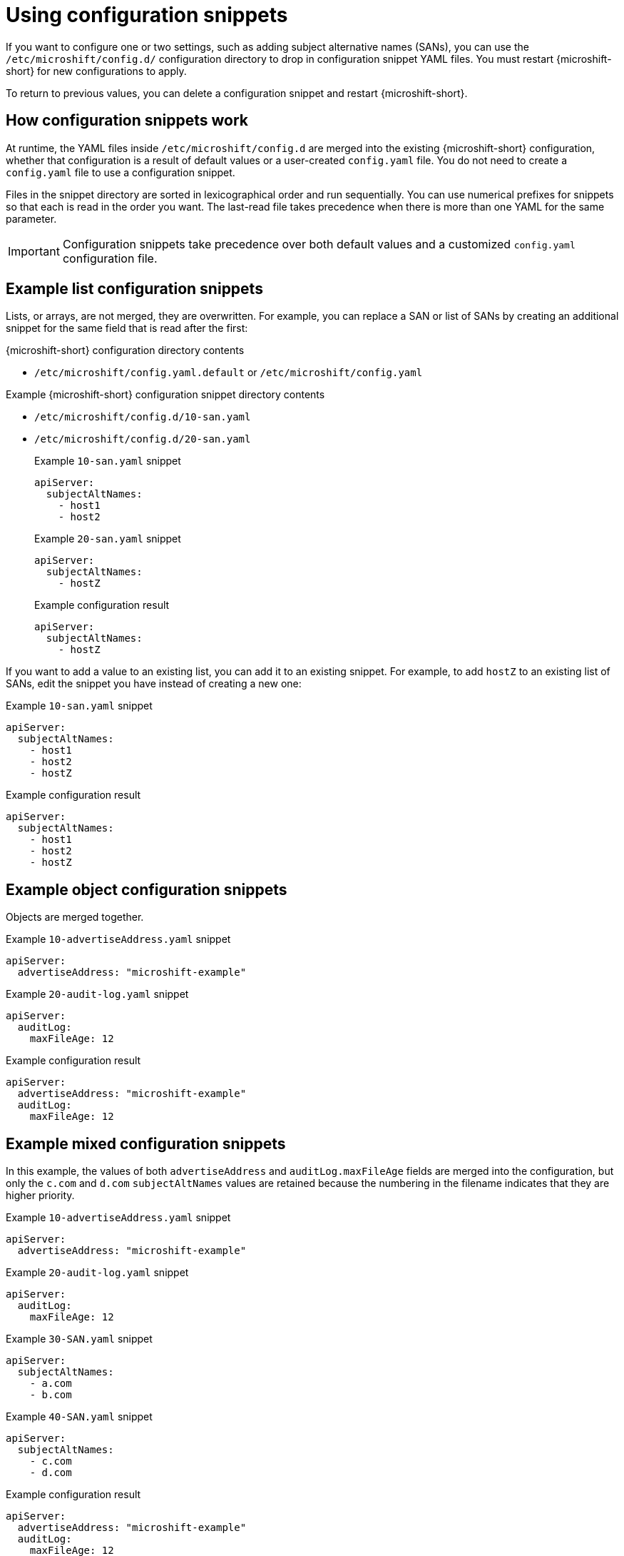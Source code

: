 // Module included in the following assemblies:
//
// * microshift_configuring/microshift-using-config-yaml.adoc

:_mod-docs-content-type: CONCEPT
[id="microshift-config-snippets_{context}"]
= Using configuration snippets

If you want to configure one or two settings, such as adding subject alternative names (SANs), you can use the `/etc/microshift/config.d/` configuration directory to drop in configuration snippet YAML files. You must restart {microshift-short} for new configurations to apply.

To return to previous values, you can delete a configuration snippet and restart {microshift-short}.

[id="microshift-how-config-snippets-work_{context}"]
== How configuration snippets work

At runtime, the YAML files inside `/etc/microshift/config.d` are merged into the existing {microshift-short} configuration, whether that configuration is a result of default values or a user-created `config.yaml` file. You do not need to create a `config.yaml` file to use a configuration snippet.

Files in the snippet directory are sorted in lexicographical order and run sequentially. You can use numerical prefixes for snippets so that each is read in the order you want. The last-read file takes precedence when there is more than one YAML for the same parameter.

[IMPORTANT]
====
Configuration snippets take precedence over both default values and a customized `config.yaml` configuration file.
====

[id="microshift-example-list-config-snippets_{context}"]
== Example list configuration snippets

Lists, or arrays, are not merged, they are overwritten. For example, you can replace a SAN or list of SANs by creating an additional snippet for the same field that is read after the first:

.{microshift-short} configuration directory contents
* `/etc/microshift/config.yaml.default` or `/etc/microshift/config.yaml`

.Example {microshift-short} configuration snippet directory contents
* `/etc/microshift/config.d/10-san.yaml`
* `/etc/microshift/config.d/20-san.yaml`
+
.Example `10-san.yaml` snippet
[source,yaml]
----
apiServer:
  subjectAltNames:
    - host1
    - host2
----
+
.Example `20-san.yaml` snippet
[source,yaml]
----
apiServer:
  subjectAltNames:
    - hostZ
----
+
.Example configuration result
[source,yaml]
----
apiServer:
  subjectAltNames:
    - hostZ
----

If you want to add a value to an existing list, you can add it to an existing snippet. For example, to add `hostZ` to an existing list of SANs, edit the snippet you have instead of creating a new one:

.Example `10-san.yaml` snippet
[source,yaml]
----
apiServer:
  subjectAltNames:
    - host1
    - host2
    - hostZ
----

.Example configuration result
[source,yaml]
----
apiServer:
  subjectAltNames:
    - host1
    - host2
    - hostZ
----

[id="microshift-example-object-config-snippets_{context}"]
== Example object configuration snippets

Objects are merged together.

.Example `10-advertiseAddress.yaml` snippet
[source,yaml]
----
apiServer:
  advertiseAddress: "microshift-example"
----

.Example `20-audit-log.yaml` snippet
[source,yaml]
----
apiServer:
  auditLog:
    maxFileAge: 12
----

.Example configuration result
[source,yaml]
----
apiServer:
  advertiseAddress: "microshift-example"
  auditLog:
    maxFileAge: 12
----

[id="microshift-example-mixed-config-snippets_{context}"]
== Example mixed configuration snippets

In this example, the values of both `advertiseAddress` and `auditLog.maxFileAge` fields are merged into the configuration, but only the `c.com` and `d.com` `subjectAltNames` values are retained because the numbering in the filename indicates that they are higher priority.

.Example `10-advertiseAddress.yaml` snippet
[source,yaml]
----
apiServer:
  advertiseAddress: "microshift-example"
----

.Example `20-audit-log.yaml` snippet
[source,yaml]
----
apiServer:
  auditLog:
    maxFileAge: 12
----

.Example `30-SAN.yaml` snippet
[source,yaml]
----
apiServer:
  subjectAltNames:
    - a.com
    - b.com
----

.Example `40-SAN.yaml` snippet
[source,yaml]
----
apiServer:
  subjectAltNames:
    - c.com
    - d.com
----

.Example configuration result
[source,yaml]
----
apiServer:
  advertiseAddress: "microshift-example"
  auditLog:
    maxFileAge: 12
  subjectAltNames:
    - c.com
    - d.com
----
